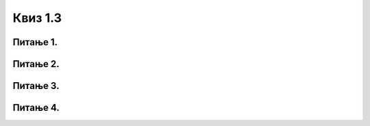 Квиз 1.3
========

Питање 1.
~~~~~~~~~

.. mchoice:: inter1
    :multiple_answers:
    :answer_a: FTP
    :feedback_a: Тачно    
    :answer_b: email
    :feedback_b: Тачно    
    :answer_c: HTML
    :feedback_c: Нетачно
    :answer_d:  WWW
    :feedback_d: Тачно
    :answer_e:  TCP/IP
    :feedback_e: Нетачно
    :correct: a,b,d

    
    Означи интернет сервисе


Питање 2.
~~~~~~~~~

.. mchoice:: inter2
   :answer_a: Тачно
   :answer_b: Нетачно
   :correct: a

   Веб-браузер (web browser) није исто што и претраживач интернета



Питање 3.
~~~~~~~~~


.. mchoice:: inter4
    :answer_a: Поље „To” 
    :answer_b: Поље „Cc”
    :answer_c: Поље „Bcc”
    :answer_d: бар једно од поља „To” „Cc” „Bcc”
    :correct: d

    Кoд слања имејла обавезно се попуњава


Питање 4.
~~~~~~~~~

.. mchoice:: inter5
    :multiple_answers:
    :answer_a: Прилог мејлу може да буде било каква датотека.
    :feedback_a: Нетачно    
    :answer_b: Осим појма који укуцамо у поље за претрагу, можемо да вршимо претрагу и за задату слику.
    :feedback_b: Тачно    
    :answer_c: При прослеђивању поруке трећим лицима требало би да имаш дозволу пошиљаоца као и да не мењаш садржај оригиналне поруке.
    :feedback_c: Тачно
    :answer_d: Правила лепог понашања на интернету називају се „нетикет” (енгл. netiquette). 
    :feedback_d: Тачно
    :answer_e: Кад корисник укуца неки појам за претрагу, претраживач тада проналази на вебу сајтове који одговарају задатом појму. 
    :feedback_e: Нетачно 
    :correct: b,c,d

    Означи тачне исказе

 